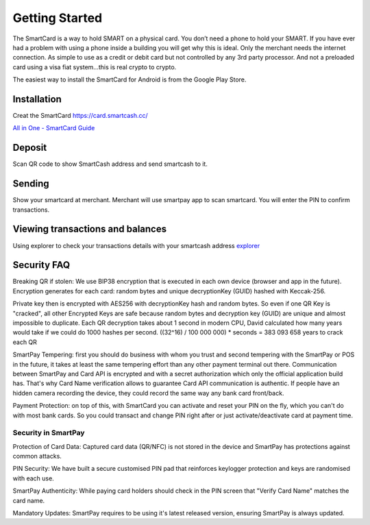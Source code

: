 .. meta::
   :description: Getting started with sending and receiving SmartCash using SmartCard
   :keywords: smart, wallet, ios, android, installation, send, receive, addresses, getting started

.. _smartcard-getting-started:

===============
Getting Started
===============

The SmartCard is a way to hold SMART on a physical card. You don’t need a phone to hold your SMART.
If you have ever had a problem with using a phone inside a building you will get why this is ideal.
Only the merchant needs the internet connection.
As simple to use as a credit or debit card but not controlled by any 3rd party processor.
And not a preloaded card using a visa fiat system…this is real crypto to crypto.

The easiest way to install the SmartCard for Android is from the
Google Play Store.

.. image:: img/google-play.png
    :width: 250 px
    :target: https://play.google.com/store/apps/details?id=cc.smartcash.smartcard


.. _smartcard-installation:

Installation
============

Creat the SmartCard 
https://card.smartcash.cc/

`All in One - SmartCard Guide <https://smartcash.freshdesk.com/support/solutions/articles/35000085219-all-in-one-smartcard-guide>`_ 

Deposit
========

Scan QR code to show SmartCash address and send smartcash to it.


Sending
=======

Show your smartcard at merchant. Merchant will use smartpay app to scan smartcard.
You will enter the PIN to confirm transactions.

.. image:: img/deposit-and-spending.jpg
    :width: 250 px    

Viewing transactions and balances
=================================

Using explorer to check your transactions details with your smartcash address `explorer <https://explorer.smartcash.cc>`_

Security FAQ
============

Breaking QR if stolen: We use BIP38 encryption that is executed in each own device (browser and app in the future). Encryption generates for each card: random bytes and unique decryptionKey (GUID) hashed with Keccak-256.

Private key then is encrypted with AES256 with decryptionKey hash and random bytes. So even if one QR Key is "cracked", all other Encrypted Keys are safe because random bytes and decryption key (GUID) are unique and almost impossible to duplicate. Each QR decryption takes about 1 second in modern CPU, David calculated how many years would take if we could do 1000 hashes per second. ((32^16) / 100 000 000) * seconds = 383 093 658 years to crack each QR

SmartPay Tempering: first you should do business with whom you trust and second tempering with the SmartPay or POS in the future, it takes at least the same tempering effort than any other payment terminal out there. Communication between SmartPay and Card API is encrypted and with a secret authorization which only the official application build has. That's why Card Name verification allows to guarantee Card API communication is authentic. If people have an hidden camera recording the device, they could record the same way any bank card front/back.

Payment Protection: on top of this, with SmartCard you can activate and reset your PIN on the fly, which you can't do with most bank cards. So you could transact and change PIN right after or just activate/deactivate card at payment time.

Security in SmartPay
--------------------

Protection of Card Data:
Captured card data (QR/NFC) is not stored in the device and SmartPay has protections against common attacks.

PIN Security:
We have built a secure customised PIN pad that reinforces keylogger protection and keys are randomised with each use.

SmartPay Authenticity:
While paying card holders should check in the PIN screen that "Verify Card Name" matches the card name.

Mandatory Updates:
SmartPay requires to be using it's latest released version, ensuring SmartPay is always updated.
